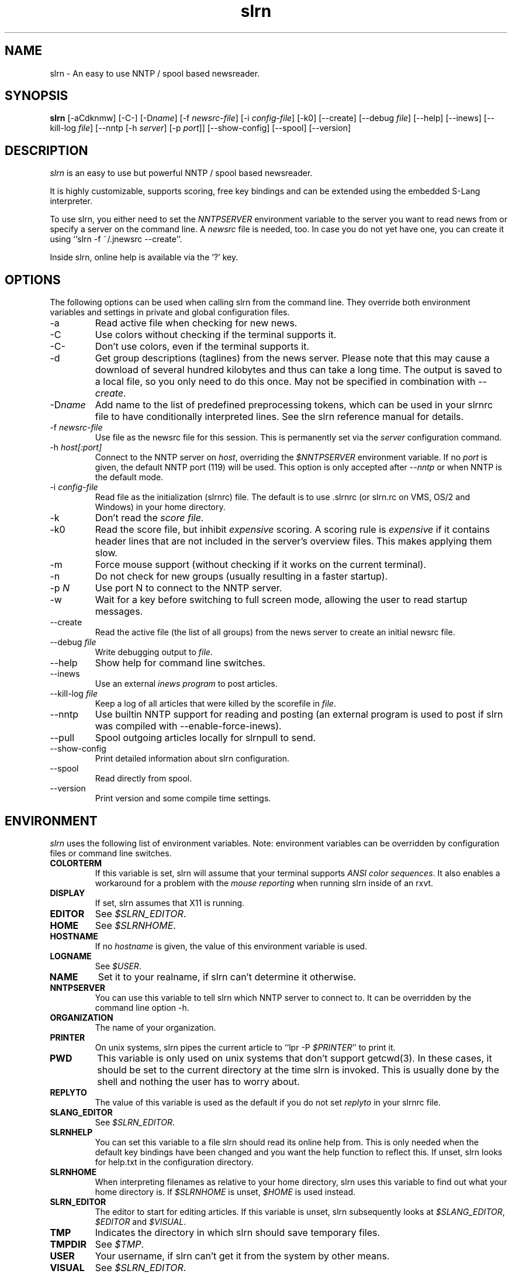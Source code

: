 
.\"
.\" This manpage has been completely rewritten by Matthias Friedrich
.\" <matt@mafr.de> based on the slrn reference manual
.\"
.TH slrn 1 "February 2008" Unix "User Manuals"
.\"
.\" -------------------------------------------------------------------
.\"
.SH NAME
slrn \- An easy to use NNTP / spool based newsreader.
.\"
.\" -------------------------------------------------------------------
.\"
.SH SYNOPSIS
.B slrn
[\-aCdknmw]
[\-C\-]
.RI [\-D name ]
.RI "[\-f\ " newsrc-file ]
.RI "[\-i\ " config-file ]
[\-k0]
[\-\-create]
.RI "[\-\-debug\ " file ]
[\-\-help]
[\-\-inews]
.RI "[\-\-kill\-log " file ]
.RI "[\-\-nntp [\-h\ " server "] [\-p\ " port ]]
[\-\-show-config]
[\-\-spool]
[\-\-version]
.\"
.\" -------------------------------------------------------------------
.\"
.SH DESCRIPTION
.I slrn
is an easy to use but powerful NNTP / spool based newsreader.
.PP
It is highly customizable, supports scoring, free key bindings and can be
extended using the embedded S-Lang interpreter.
.PP
To use slrn, you either need to set the
.I NNTPSERVER
environment variable to the server you want to read news from or specify a
server on the command line.
A
.I newsrc
file is needed, too.  In case you do not yet have one, you can create it
using ``slrn \-f ~/.jnewsrc \-\-create''.
.PP
Inside slrn, online help is available via the '?' key.
.\"
.\" -------------------------------------------------------------------
.\"
.SH OPTIONS
.PP
The following options can be used when calling slrn from the command line.
They override both environment variables and settings in private and global
configuration files.
.IP "\-a"
Read active file when checking for new news.
.IP "\-C"
Use colors without checking if the terminal supports it.
.IP "\-C\-"
Don't use colors, even if the terminal supports it.
.IP "\-d"
Get group descriptions (taglines) from the news server.  Please note that
this may cause a download of several hundred kilobytes and thus can take a
long time.  The output is saved to a local file, so you only need to do this
once.  May not be specified in combination with
.IR \-\-create .
.IP "\-D\fIname\fP"
Add name to the list of predefined preprocessing tokens, which can be used
in your slrnrc file to have conditionally interpreted lines.  See the slrn
reference manual for details.
.IP "\-f \fInewsrc-file\fP"
Use file as the newsrc file for this session.  This is permanently set via
the
.I server
configuration command.
.IP "\-h \fIhost[:port]\fP"
Connect to the NNTP server on
.IR host ,
overriding the
.I $NNTPSERVER
environment variable.  If no
.I port
is given, the default NNTP port (119) will be used.  This option is only
accepted after
.I \-\-nntp
or when NNTP is the default mode.
.IP "\-i \fIconfig-file\fP"
Read file as the initialization (slrnrc) file.  The default is
to use .slrnrc (or slrn.rc on VMS, OS/2 and Windows) in your
home directory.
.IP "\-k"
Don't read the
.IR "score file" .
.IP "\-k0"
Read the score file, but inhibit
.I expensive
scoring. A scoring rule is
.I expensive
if it contains header lines that are not included in the server's overview
files.  This makes applying them slow.
.IP "\-m"
Force mouse support (without checking if it works on the current terminal).
.IP "\-n"
Do not check for new groups (usually resulting in a faster startup).
.IP "\-p \fIN\fP"
Use port N to connect to the NNTP server.
.IP "\-w"
Wait for a key before switching to full screen mode, allowing the user to
read startup messages.
.IP "\-\-create"
Read the active file (the list of all groups) from the news server to create
an initial newsrc file.
.IP "\-\-debug \fIfile\fP"
Write debugging output to
.IR file .
.IP "\-\-help"
Show help for command line switches.
.IP "\-\-inews"
Use an external
.I "inews program"
to post articles.
.IP "\-\-kill\-log \fIfile\fP"
Keep a log of all articles that were killed by the scorefile in
.IR file .
.IP "\-\-nntp"
Use builtin NNTP support for reading and posting (an external program is
used to post if slrn was compiled with \-\-enable\-force\-inews).
.IP "\-\-pull"
Spool outgoing articles locally for slrnpull to send.
.IP "\-\-show-config"
Print detailed information about slrn configuration.
.IP "\-\-spool"
Read directly from spool.
.IP "\-\-version"
Print version and some compile time settings.
.\"
.\" -------------------------------------------------------------------
.\"
.SH ENVIRONMENT
.I slrn
uses the following list of environment variables.  Note: environment
variables can be overridden by configuration files or command line switches.
.TP
.B COLORTERM
If this variable is set, slrn will assume that your terminal
supports
.IR "ANSI color sequences" .
It also enables a workaround for a problem with the
.I mouse reporting
when running slrn inside of an rxvt.
.TP
.B DISPLAY
If set, slrn assumes that X11 is running.
.TP
.B EDITOR
See
.IR $SLRN_EDITOR .
.TP
.B HOME
See
.IR $SLRNHOME .
.TP
.B HOSTNAME
If no
.I hostname
is given, the value of this environment variable is used.
.TP
.B LOGNAME
See
.IR $USER .
.TP
.B NAME
Set it to your realname, if slrn can't determine it otherwise.
.TP
.B NNTPSERVER
You can use this variable to tell slrn which NNTP server to
connect to.  It can be overridden by the command line option \-h.
.TP
.B ORGANIZATION
The name of your organization.
.TP
.B PRINTER
On unix systems, slrn pipes the current article to ``lpr \-P
.IR $PRINTER "''"
to print it.
.TP
.B PWD
This variable is only used on unix systems that don't support getcwd(3).  In
these cases, it should be set to the current directory at the time slrn is
invoked.  This is usually done by the shell and nothing the user has to
worry about.
.TP
.B REPLYTO
The value of this variable is used as the default if you do not set
.I replyto
in your slrnrc file.
.TP
.B SLANG_EDITOR
See
.IR $SLRN_EDITOR .
.TP
.B SLRNHELP
You can set this variable to a file slrn
should read its online help from.  This is only needed when the default key
bindings have been changed and you want the help function to reflect this.
If unset, slrn looks for help.txt in the configuration directory.
.TP
.B SLRNHOME
When interpreting filenames as relative to your home directory,
slrn uses this variable to find out what your home directory is.
If
.I $SLRNHOME
is unset,
.I $HOME
is used instead.
.TP
.B SLRN_EDITOR
The editor to start for editing articles.
If this variable is unset, slrn subsequently looks at
.IR $SLANG_EDITOR ", " $EDITOR " and " $VISUAL .
.TP
.B TMP
Indicates the directory in which slrn should save temporary
files.
.TP
.B TMPDIR
.RI "See " $TMP .
.TP
.B USER
Your username, if slrn can't get it from the system by other means.
.TP
.B VISUAL
.RI "See " $SLRN_EDITOR .
.\"
.\" -------------------------------------------------------------------
.\"
.SH FILES
.TP
$HOME/.slrnrc
User-specific configuration file.
.TP
config_dir/slrn.rc
System-wide configuration file. config_dir is set at compile time
(/usr/local/etc by default).
.TP
$HOME/.jnewsrc
default newsrc file for 
.I slrn.
.TP
$HOME/.jnewsrc.dsc
Per user newsgroups descriptions.
.TP
share_dir/newsgroups.dsc
Global newsgroup descriptions. share_dir is set at compile time
(/usr/local/share/slrn by default).
.\"
.\" -------------------------------------------------------------------
.\"
.SH SEE ALSO
The documentation that comes with
.IR slrn ,
especially FIRST_STEPS, manual.txt, FAQ and score.txt.  If you consider
writing S-Lang macros, also look at README.macros and slrnfuns.txt.

Recent versions of the slrn manual and the FAQ as well as additional
information can also be found on slrn's official home page:
http://slrn.sourceforge.net/

Questions about
.I slrn
that are not covered by existing documentation may be posted to the
newsgroup
.I news.software.readers
where they will be answered by knowledgeable users or the author of the
program.  In addition, announcements of new versions of
.I slrn
are posted there.

The latest version of
.I slrn
is available from http://prdownloads.sourceforge.net/slrn/
.\"
.\" -------------------------------------------------------------------
.\"
.SH AUTHOR
John E. Davis <jed@jedsoft.org>
